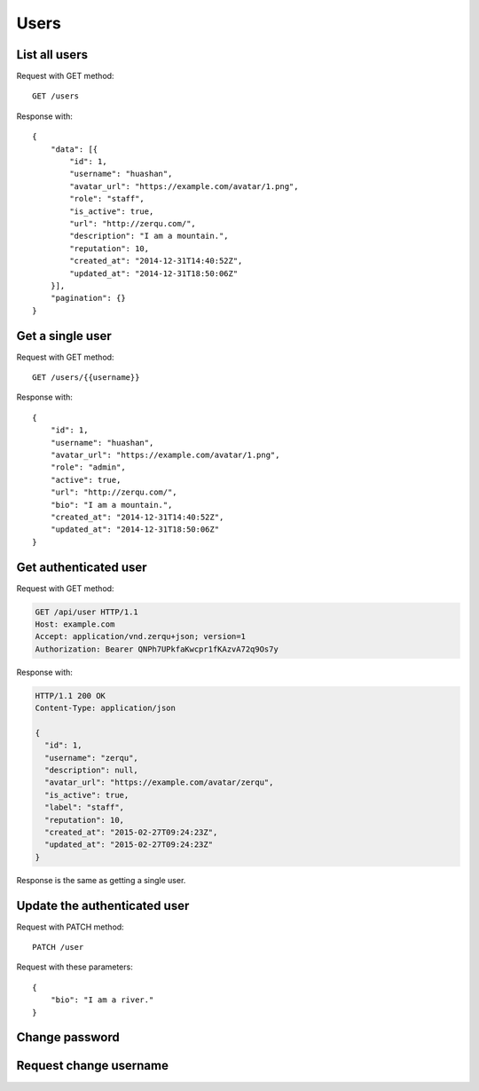 
Users
======

List all users
~~~~~~~~~~~~~~~

Request with GET method::

    GET /users

Response with::

    {
        "data": [{
            "id": 1,
            "username": "huashan",
            "avatar_url": "https://example.com/avatar/1.png",
            "role": "staff",
            "is_active": true,
            "url": "http://zerqu.com/",
            "description": "I am a mountain.",
            "reputation": 10,
            "created_at": "2014-12-31T14:40:52Z",
            "updated_at": "2014-12-31T18:50:06Z"
        }],
        "pagination": {}
    }


Get a single user
~~~~~~~~~~~~~~~~~

Request with GET method::

    GET /users/{{username}}

Response with::

    {
        "id": 1,
        "username": "huashan",
        "avatar_url": "https://example.com/avatar/1.png",
        "role": "admin",
        "active": true,
        "url": "http://zerqu.com/",
        "bio": "I am a mountain.",
        "created_at": "2014-12-31T14:40:52Z",
        "updated_at": "2014-12-31T18:50:06Z"
    }

Get authenticated user
~~~~~~~~~~~~~~~~~~~~~~

Request with GET method:

.. sourcecode:: http

    GET /api/user HTTP/1.1
    Host: example.com
    Accept: application/vnd.zerqu+json; version=1
    Authorization: Bearer QNPh7UPkfaKwcpr1fKAzvA72q9Os7y

Response with:

.. sourcecode:: http

    HTTP/1.1 200 OK
    Content-Type: application/json

    {
      "id": 1,
      "username": "zerqu",
      "description": null,
      "avatar_url": "https://example.com/avatar/zerqu",
      "is_active": true,
      "label": "staff",
      "reputation": 10,
      "created_at": "2015-02-27T09:24:23Z",
      "updated_at": "2015-02-27T09:24:23Z"
    }


Response is the same as getting a single user.


Update the authenticated user
~~~~~~~~~~~~~~~~~~~~~~~~~~~~~

Request with PATCH method::

    PATCH /user

Request with these parameters::

    {
        "bio": "I am a river."
    }

Change password
~~~~~~~~~~~~~~~

Request change username
~~~~~~~~~~~~~~~~~~~~~~~
